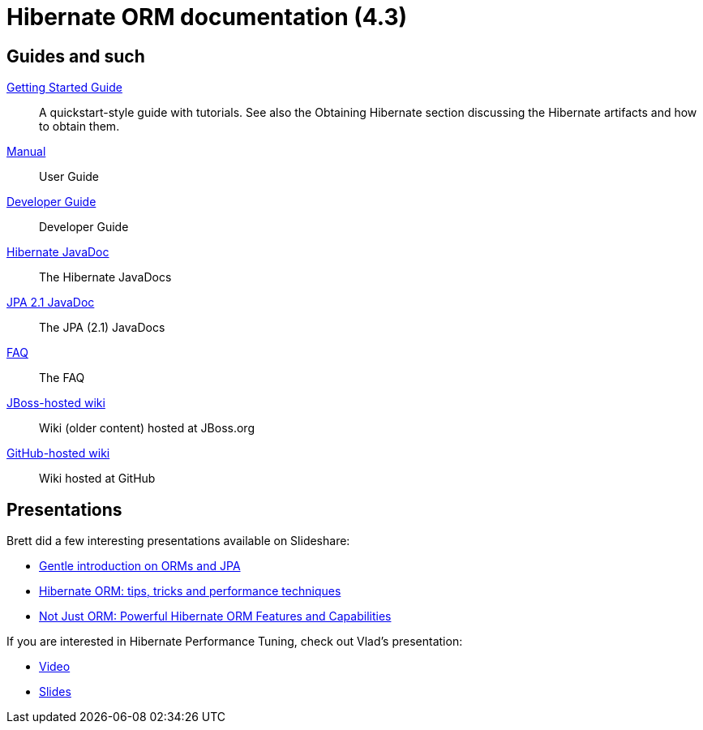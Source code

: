 = Hibernate ORM documentation (4.3)
:awestruct-layout: project-frame
:awestruct-project: orm
:page-javascripts: [../orm-doc-version.js]

++++
<div id="ormDocVersionSelector">
</div>
++++

== Guides and such

link:http://docs.jboss.org/hibernate/orm/4.3/quickstart/en-US/html_single/[Getting Started Guide]::
A quickstart-style guide with tutorials.  See also the Obtaining Hibernate section discussing the Hibernate artifacts and how to obtain them.
link:http://docs.jboss.org/hibernate/orm/4.3/manual/en-US/html_single/[Manual]::
User Guide
link:http://docs.jboss.org/hibernate/orm/4.3/devguide/en-US/html_single/[Developer Guide]::
Developer Guide
link:http://docs.jboss.org/hibernate/orm/4.3/javadocs/[Hibernate JavaDoc]::
The Hibernate JavaDocs
link:http://docs.jboss.org/hibernate/jpa/2.1/api/[JPA 2.1 JavaDoc]::
The JPA (2.1) JavaDocs
link:/orm/faq/[FAQ]::
The FAQ
link:https://community.jboss.org/en/hibernate[JBoss-hosted wiki]::
Wiki (older content) hosted at JBoss.org
link:https://github.com/hibernate/hibernate-orm/wiki/_pages[GitHub-hosted wiki]::
Wiki hosted at GitHub

== Presentations

Brett did a few interesting presentations available on Slideshare:

* http://www.slideshare.net/brmeyer/orm-jpa-hibernate-overview[Gentle introduction on ORMs and JPA]
* http://www.slideshare.net/brmeyer/hibernate-orm-performance-31550150[Hibernate ORM: tips, tricks and performance techniques]
* http://www.slideshare.net/brmeyer/hibernate-orm-features[Not Just ORM: Powerful Hibernate ORM Features and Capabilities]

If you are interested in Hibernate Performance Tuning, check out Vlad's presentation:

* https://www.youtube.com/watch?v=BTdTEe9QL5k&t=1s[Video]
* http://www.slideshare.net/VladMihalcea/high-performance-hibernate-devoxx-france[Slides]
